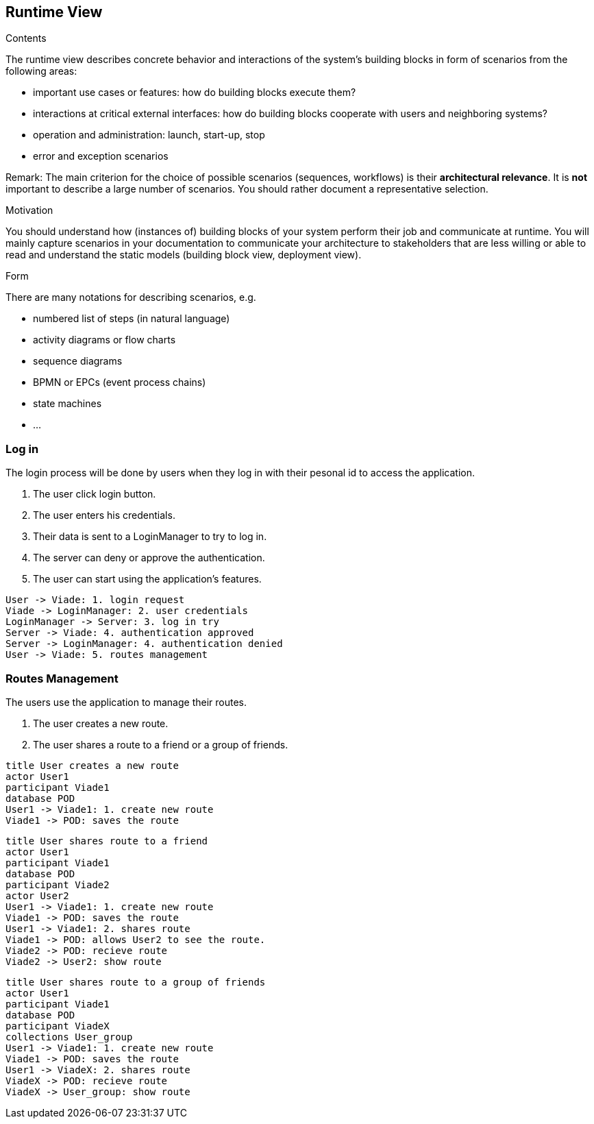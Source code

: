 [[section-runtime-view]]
== Runtime View


[role="arc42help"]
****
.Contents
The runtime view describes concrete behavior and interactions of the system’s building blocks in form of scenarios from the following areas:

* important use cases or features: how do building blocks execute them?
* interactions at critical external interfaces: how do building blocks cooperate with users and neighboring systems?
* operation and administration: launch, start-up, stop
* error and exception scenarios

Remark: The main criterion for the choice of possible scenarios (sequences, workflows) is their *architectural relevance*. It is *not* important to describe a large number of scenarios. You should rather document a representative selection.

.Motivation
You should understand how (instances of) building blocks of your system perform their job and communicate at runtime.
You will mainly capture scenarios in your documentation to communicate your architecture to stakeholders that are less willing or able to read and understand the static models (building block view, deployment view).

.Form
There are many notations for describing scenarios, e.g.

* numbered list of steps (in natural language)
* activity diagrams or flow charts
* sequence diagrams
* BPMN or EPCs (event process chains)
* state machines
* ...

****

=== Log in
The login process will be done by users when they log in with their pesonal id to access the application.

1. The user click login button.
2. The user enters his credentials.
3. Their data is sent to a LoginManager to try to log in.
4. The server can deny or approve the authentication.
5. The user can start using the application's features.

[plantuml,"Log in secuence diagram",png]
----
User -> Viade: 1. login request
Viade -> LoginManager: 2. user credentials
LoginManager -> Server: 3. log in try
Server -> Viade: 4. authentication approved
Server -> LoginManager: 4. authentication denied
User -> Viade: 5. routes management
----
=== Routes Management
The users use the application to manage their routes.

1. The user creates a new route.
2. The user shares a route to a friend or a group of friends.

[plantuml,"Routes creation secuence diagram",png]
----
title User creates a new route
actor User1
participant Viade1
database POD
User1 -> Viade1: 1. create new route
Viade1 -> POD: saves the route

----

[plantuml,"Routes share 1 secuence diagram",png]
----
title User shares route to a friend
actor User1
participant Viade1
database POD
participant Viade2
actor User2
User1 -> Viade1: 1. create new route
Viade1 -> POD: saves the route
User1 -> Viade1: 2. shares route
Viade1 -> POD: allows User2 to see the route.
Viade2 -> POD: recieve route
Viade2 -> User2: show route
----

[plantuml,"Routes share 2 secuence diagram",png]
----
title User shares route to a group of friends
actor User1
participant Viade1
database POD
participant ViadeX
collections User_group
User1 -> Viade1: 1. create new route
Viade1 -> POD: saves the route
User1 -> ViadeX: 2. shares route
ViadeX -> POD: recieve route
ViadeX -> User_group: show route
----
